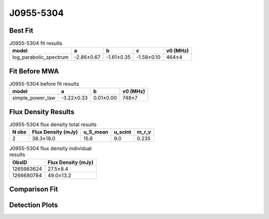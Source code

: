 .. _J0955-5304:
J0955-5304
==========

Best Fit
--------
.. image:: best_fits/J0955-5304_log_parabolic_spectrum_fit.png
  :width: 800

.. csv-table:: J0955-5304 fit results
   :header: "model","a","b","c","v0 (MHz)"

   "log_parabolic_spectrum","-2.86±0.67","-1.61±0.35","-1.58±0.10","464±4"

Fit Before MWA
--------------
.. image:: before_mwa/J0955-5304_simple_power_law_fit.png
  :width: 800

.. csv-table:: J0955-5304 before fit results
   :header: "model","a","b","v0 (MHz)"

   "simple_power_law","-3.22±0.33","0.01±0.00","748±7"


Flux Density Results
--------------------
.. csv-table:: J0955-5304 flux density total results
   :header: "N obs", "Flux Density (mJy)", "u_S_mean", "u_scint", "m_r_v"

   "2",  "38.3±18.0", "15.6", "9.0", "0.235"

.. csv-table:: J0955-5304 flux density individual results
   :header: "ObsID", "Flux Density (mJy)"

    "1265983624", "27.5±8.4"
    "1266680784", "49.0±13.2"

Comparison Fit
--------------
.. image:: comparison_fits/J0955-5304_comparison_fit.png
  :width: 800

Detection Plots
---------------

.. image:: detection_plots/1265983624_J0955-5304.prepfold.png
  :width: 800

.. image:: on_pulse_plots/1265983624_J0955-5304_64_bins_gaussian_components.png
  :width: 800
.. image:: detection_plots/1266680784_J0955-5304.prepfold.png
  :width: 800

.. image:: on_pulse_plots/1266680784_J0955-5304_100_bins_gaussian_components.png
  :width: 800